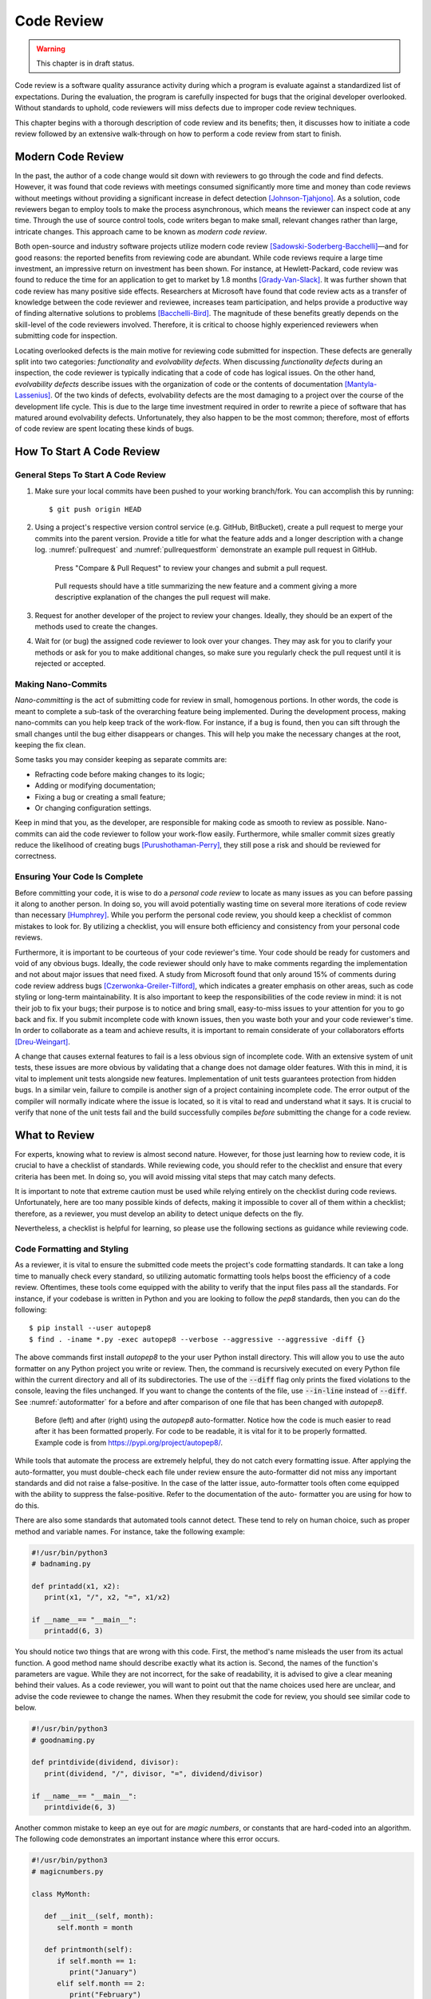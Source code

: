 Code Review
===========

.. warning::
   This chapter is in draft status.

Code review is a software quality assurance activity during
which a program is evaluate against a standardized list of
expectations. During the evaluation, the program is carefully
inspected for bugs that the original developer overlooked.
Without standards to uphold, code reviewers will miss defects 
due to improper code review techniques.

This chapter begins with a thorough description of code review
and its benefits; then, it discusses how to initiate a code 
review followed by an extensive walk-through on how to perform a 
code review from start to finish.

Modern Code Review
------------------

In the past, the author of a code change would sit down
with reviewers to go through the code and find defects. However,
it was found that code reviews with meetings consumed significantly
more time and money than code reviews without meetings without
providing a significant increase in defect detection
[Johnson-Tjahjono]_. As a solution, code reviewers began to employ
tools to make the process asynchronous, which means the reviewer
can inspect code at any time. Through the use of source control
tools, code writers began to make small, relevant changes
rather than large, intricate changes. This approach came to
be known as *modern code review*.

Both open-source and industry software projects utilize modern code 
review [Sadowski-Soderberg-Bacchelli]_—and for good reasons: the
reported benefits from reviewing code are abundant. While code reviews
require a large time investment, an impressive return on investment has
been shown. For instance, at Hewlett-Packard, code review was found to
reduce the time for an application to get to market by 1.8 months
[Grady-Van-Slack]_. It was further shown that code review has many positive
side effects. Researchers at Microsoft have found that code review
acts as a transfer of knowledge between the code reviewer and reviewee,
increases team participation, and helps provide a productive way of
finding alternative solutions to problems [Bacchelli-Bird]_. The magnitude
of these benefits greatly depends on the skill-level of the code reviewers
involved. Therefore, it is critical to choose highly experienced reviewers
when submitting code for inspection.

Locating overlooked defects is the main motive for reviewing code submitted
for inspection. These defects are generally split into two categories:
*functionality* and *evolvability defects*. When discussing *functionality 
defects* during an inspection, the code reviewer is typically indicating 
that a code of code has logical issues. On the other hand, *evolvability
defects* describe issues with the organization of code or the contents of
documentation [Mantyla-Lassenius]_. Of the two kinds of defects, evolvability
defects are the most damaging to a project over the course of the development
life cycle. This is due to the large time investment required in order to
rewrite a piece of software that has matured around evolvability defects.
Unfortunately, they also happen to be the most common; therefore, most of
efforts of code review are spent locating these kinds of bugs.

How To Start A Code Review
--------------------------

General Steps To Start A Code Review
~~~~~~~~~~~~~~~~~~~~~~~~~~~~~~~~~~~~

#.  Make sure your local commits have been pushed to your working branch/fork.
    You can accomplish this by running:
    ::

        $ git push origin HEAD

#.  Using a project's respective version control 
    service (e.g. GitHub, BitBucket), create a
    pull request to merge your commits into the parent
    version. Provide a title for what the feature adds 
    and a longer description with a change
    log. :numref:`pullrequest` and :numref:`pullrequestform`
    demonstrate an example pull request in GitHub.

    .. _pullrequest:
    .. figure:: cr/figures/pullrequest.png
       
       Press "Compare & Pull Request" to review your changes
       and submit a pull request.


    .. _pullrequestform:
    .. figure:: cr/figures/pullrequestform.png
       
       Pull requests should have a title summarizing the 
       new feature and a comment giving a more descriptive
       explanation of the changes the pull request will make.


#.  Request for another developer of the project to review
    your changes. Ideally, they should be an expert of the
    methods used to create the changes.

#.  Wait for (or bug) the assigned code reviewer to look over
    your changes. They may ask for you to clarify your methods
    or ask for you to make additional changes, so make sure you
    regularly check the pull request until it is rejected or
    accepted.

Making Nano-Commits
~~~~~~~~~~~~~~~~~~~

*Nano-committing* is the act of submitting code for review in small,
homogenous portions. In other words, the code is meant to complete 
a sub-task of the overarching feature being implemented. During the
development process, making nano-commits can you help keep track of
the work-flow. For instance, if a bug is found, then you can sift
through the small changes until the bug either disappears or changes.
This will help you make the necessary changes at the root, keeping
the fix clean.

Some tasks you may consider keeping as separate commits are:

-   Refracting code before making changes to its logic;
-   Adding or modifying documentation;
-   Fixing a bug or creating a small feature;
-   Or changing configuration settings.

Keep in mind that you, as the developer, are responsible for
making code as smooth to review as possible. Nano-commits can
aid the code reviewer to follow your work-flow easily. Furthermore, 
while smaller commit sizes greatly reduce the likelihood of
creating bugs [Purushothaman-Perry]_, they still pose a risk
and should be reviewed for correctness.

Ensuring Your Code Is Complete
~~~~~~~~~~~~~~~~~~~~~~~~~~~~~~

Before committing your code, it is wise to do a *personal code review* 
to locate as many issues as you can before passing it along to another 
person. In doing so, you will avoid potentially wasting time on several
more iterations of code review than necessary [Humphrey]_. While you
perform the personal code review, you should keep a checklist of
common mistakes to look for. By utilizing a checklist, you will 
ensure both efficiency and consistency from your personal code reviews.

Furthermore, it is important to be courteous of your code reviewer's 
time.  Your code should be ready for customers and void of any obvious
bugs. Ideally, the code reviewer should only have to make comments
regarding the implementation and not about major issues that need fixed. 
A study from Microsoft found that only around 15% of comments 
during code review address bugs [Czerwonka-Greiler-Tilford]_, which
indicates a greater emphasis on other areas, such as code styling or
long-term maintainability. It is also important to keep the responsibilities
of the code review in mind: it is not their job to fix your bugs; their
purpose is to notice and bring small, easy-to-miss issues to your attention
for you to go back and fix. If you submit incomplete code with known
issues, then you waste both your and your code reviewer's time. In
order to collaborate as a team and achieve results, it is important to
remain considerate of your collaborators efforts [Dreu-Weingart]_.

A change that causes external features to fail is a less obvious 
sign of incomplete code. With an extensive system of unit tests, 
these issues are more obvious by validating that a change does not 
damage older features. With this in mind, it is vital to implement 
unit tests alongside new features. Implementation of unit tests 
guarantees protection from hidden bugs. In a similar vein, failure 
to compile is another sign of a project containing incomplete code.
The error output of the compiler will normally indicate where the
issue is located, so it is vital to read and understand what it says.
It is crucial to verify that none of the unit tests fail and the
build successfully compiles *before* submitting the change for
a code review.

What to Review
--------------

For experts, knowing what to review is almost second nature. However, for
those just learning how to review code, it is crucial to have a checklist
of standards. While reviewing code, you should refer to the checklist and
ensure that every criteria has been met. In doing so, you will avoid missing
vital steps that may catch many defects.

It is important to note that extreme caution must be used while relying
entirely on the checklist during code reviews. Unfortunately, here are too
many possible kinds of defects, making it impossible to cover all
of them within a checklist; therefore, as a reviewer, you must develop an ability
to detect unique defects on the fly.

Nevertheless, a checklist is helpful for learning, so please use the following
sections as guidance while reviewing code.

Code Formatting and Styling
~~~~~~~~~~~~~~~~~~~~~~~~~~~

As a reviewer, it is vital to ensure the submitted code meets the project's
code formatting standards. It can take a long time to manually check every 
standard, so utilizing automatic formatting tools helps boost
the efficiency of a code review. Oftentimes, these tools come equipped with
the ability to verify that the input files pass all the standards. For instance,
if your codebase is written in Python and you are looking to follow the *pep8*
standards, then you can do the following:
::

        $ pip install --user autopep8
        $ find . -iname *.py -exec autopep8 --verbose --aggressive --aggressive -diff {}

The above commands first install *autopep8* to the your user Python
install directory. This will allow you to use the auto formatter on any Python
project you write or review. Then, the command is recursively executed on every
Python file within the current directory and all of its subdirectories. The use
of the :code:`--diff` flag only prints the fixed violations to the console, leaving
the files unchanged. If you want to change the contents of the file, use :code:`--in-line`
instead of :code:`--diff`. See :numref:`autoformatter` for a before and after comparison
of one file that has been changed with *autopep8*.

.. _autoformatter:
.. figure:: cr/figures/autoformatter.png

    Before (left) and after (right) using the *autopep8* auto-formatter. Notice
    how the code is much easier to read after it has been formatted properly.
    For code to be readable, it is vital for it to be properly formatted. Example
    code is from https://pypi.org/project/autopep8/.


While tools that automate the process are extremely helpful, they do not
catch every formatting issue. After applying the auto-formatter, you must
double-check each file under review ensure the auto-formatter did not miss
any important standards and did not raise a false-positive. In the case of
the latter issue, auto-formatter tools often come equipped with the ability
to suppress the false-positive. Refer to the documentation of the auto-
formatter you are using for how to do this.

There are also some standards that automated tools cannot detect. These tend
to rely on human choice, such as proper method and variable names. For
instance, take the following example:

.. code:: python

   #!/usr/bin/python3
   # badnaming.py

   def printadd(x1, x2):
      print(x1, "/", x2, "=", x1/x2)
      
   if __name__== "__main__":
      printadd(6, 3)

You should notice two things that are wrong with this code. First, the method's
name misleads the user from its actual function. A good method name should
describe exactly what its action is. Second, the names of the function's
parameters are vague. While they are not incorrect, for the sake of readability,
it is advised to give a clear meaning behind their values. As a code reviewer,
you will want to point out that the name choices used here are unclear, and
advise the code reviewee to change the names. When they resubmit the code for
review, you should see similar code to below.

.. code:: python

   #!/usr/bin/python3
   # goodnaming.py

   def printdivide(dividend, divisor):
      print(dividend, "/", divisor, "=", dividend/divisor)
      
   if __name__== "__main__":
      printdivide(6, 3)

Another common mistake to keep an eye out for are *magic numbers*, or constants
that are hard-coded into an algorithm. The following code demonstrates an important
instance where this error occurs.

.. code:: python

   #!/usr/bin/python3
   # magicnumbers.py

   class MyMonth:

      def __init__(self, month):
         self.month = month

      def printmonth(self):
         if self.month == 1:
            print("January")
         elif self.month == 2:
            print("February")
         # ...
         elif self.month == 12:
            print("December")
         else:
            print("Not a real month")

   if __name__== "__main__":
      month = MyMonth(3)
      month.printmonth()

Magic numbers should be replaced by either stand alone constants or an enumeration of 
constant values. In this instance, it is more appropriate to use enumeration
to declare the months as constants. Even though the order of months is common knowledge,
it helps preserve the readability of code to declare the numerical values
of the months as an appropriately labeled constant. In python, to obtain the
library for enumeration, you must do
::

        $ pip install enum34

The code that follows should give a clear example on how to achieve the desired
result.

.. code:: python

   #!/usr/bin/python3
   # enumeration.py

   from enum import Enum

   Month = Enum('Month', 'January February ... December')

   class MyMonth:

      def __init__(self, month):
         self.month = month

      def printmonth(self):
         if self.month == Month.January:
               print("January")
         elif self.month == Month.February:
               print("February")
         # ...
         elif self.month == Month.December:
               print("December")
         else:
               print("Not a real month")

   if __name__== "__main__":
      month = MyMonth(Month.March)
      month.printmonth()

So far, we have used the :code:`print` method in the examples in this
chapter; however, it is often undesirable to use :code:`print` in production
code. The more appropriate choice is to utilize a logging library. For instance,
the previous example could be written like so with the python :code:`logging` library:

.. code:: python

   #!/usr/bin/python3
   # log.py

   from enum import Enum
   import logging

   logging.basicConfig(level=logging.INFO)

   Month = Enum('Month', 'January February ... December')

   class MyMonth:

      def __init__(self, month):
         self.month = month

      def printmonth(self):
         if self.month == Month.January:
               logging.info("January")
         elif self.month == Month.February:
               logging.info("February")
         # ...
         elif self.month == Month.December:
               logging.info("December")
         else:
               logging.error("Not a real month")

   if __name__== "__main__":
      month = MyMonth(Month.March)
      month.printmonth()

By default, the :code:`logging` library only logs messages with severity
level of :code:`WARNING` and above, so :code:`DEBUG` and :code:`INFO` are
not included unless the basic configuration is changed. This is makes 
it easy to differentiate between information you do and do not want written
to log files in the production build of an application. At the minimum, debugging
information should *not* be written to log files in the production code.

When reviewing code formatting, it is important to know your team's standards.
Without this knowledge, it is nearly impossible to locate the defects in
the submitted source code. Using tools for automatic formatting is crucial for
boosting code review efficiency, but they will not catch errors related to naming
conventions and code organization.

Comment Formatting and Styling
~~~~~~~~~~~~~~~~~~~~~~~~~~~~~~

For someone well-versed in programming language syntax, reading code should be as
easy as reading a book. However, when details are obfuscated due to multiple levels
of abstraction, even experts can find it difficult to discern the purpose of
a block of code, especially if the original developer is no longer in contact
with the project. But what if there were a trail of clues that helped you traverse
the maze of logic?

Comments play an integral part in the documentation of modern frameworks. As such,
they should be treated carefully during the code review process. One bad comment
can cause a world of problems months or years down the line. As the code reviewer, it
is your job to ensure blatant documentation defects are caught early and before they
cause any major issues.

First, there must be a proper explanation of the input parameters, return value(s) and
functionality of each method, class, and module. Typically, this is formatted through some
standard, such as JavaDocs or JSDocs. In Python, this standard is implemented through documentation
strings (docstrings), which links documentation frameworks towards methods, classes, and modules. 
Depending on which documentation framework is used, docstrings can be formatted in many different
ways, none of which are universally greater than all others. This book uses Sphinx to generate 
documentation from reStructuredText (reST), one such popular format. Carefully review the 
following example of reST.

.. code:: python

   #!/usr/bin/python3
   # docstrings.py

   class ExampleClass(object):
      """
      Need to decide on a format.
      """

It is also important to document the method bodies. This is where the interesting logic
occurs, which can often be complicated and difficult to read. Providing step-by-step comments
alongside the computations can help an unfamiliar reader understand the program more easily.
As a code reviewer, ensure you are able to completely follow the logic, and when you cannot,
provide suggestions for where the code writer should clarify documentation. It is important during
this process to put yourself in the shoes of a new hire who has never seen this code before.
Newer hires will not have nearly the same experience with the code base as a veteran reviewer, so
it is important to keep this in mind.

Ideally, a script should at least contain docstrings and a few inline comments. When these
elements are missing you must request changes from the code author. Below you will find
an example of what a well-documented body of code looks like.

.. code:: python

   #!/usr/bin/python3
   # goodcomments.py

   def bubbleSort(arr):
      """Sorts an array in ascending order.
      
      :param arr: The array to be sorted.
      :type arr: int[]
      """
      n = len(arr)
      # Iterate through all elements n and its pairs
      # in positions greater than it
      for i in range(n):
         for j in range(0, n-i-1):
            # Swap elements when the left element 
            # is larger than the right element
            if arr[j] > arr[j+1]:
               arr[j], arr[j+1] = arr[j+1], arr[j]

The above snippet of code has explanations that even a new programmer should 
understand. All of the important steps in the algorithm are described and the
overarching goal of the algorithm is made clear. As a result, a new developer
can figure out the functionality of the program when the original developer is
absent from the project.

There are several important areas to regularly check for documentation defects.
For instance, make sure edge cases are properly described and justified. It is
also important to document where future work needs to be completed if the work
is out of the scope of the current feature (usually this is indicated by
:code:`TODO:`). 

Ultimately, the goal of every comment is to describe the meaning of the code
in a clear and concise manner. Therefore, a code writer must avoid redundant
comments, as they will make the algorithm unclear. Furthermore, commented out
code should also be removed, especially when the code was originally used for
debugging purposes. When reviewing code, keep an eye out for ineffective comments
that may cause future confusion. The block of code below shows an example of poorly
commented code.

.. code:: python

   #!/usr/bin/python3
   # badcomments.py

   def findMaxVal(arr):
      """Find the maximum value in an array.
      
      :param arr: The array to be searched. This should be only non-negative numbers.
      :type arr: int[]
      :return: The maximum value.
      :rtype: int
      """
      # Initialize the max value to a negative number 
      # since this is guaranteed to be smaller than
      # the smallest value in the non-negative array.
      max = -1

      # Iterate through the array
      for i in arr:
         # If the current value is greater than the max value
         if max < i:
            # print("Found max!", "Value: ", i, "Old Max: ", max)
            max = i # Make the current value the max value
      return max

For the sake of future developers, it is important to catch documentation
defects early in the development process, especially before one of the original
developers of the project is no longer involved. Furthermore, poor documentation
can mislead developers into thinking that a particular piece of code can perform a
falsely implied action, which can impede development until they discover the defect.
If this goes unnoticed for long enough, an entire framework can build around these
false assumptions, requiring for the framework to undergo large-scale refactoring.
Any of these scenarios waste large amounts of project's resources, delaying
important features from being implemented. As a code reviewer, it is your job to
prevent these scenarios from occurring.

Code Logic
~~~~~~~~~~

Best Practice
~~~~~~~~~~~~~

Test Cases
~~~~~~~~~~

Things to Take into Consideration
~~~~~~~~~~~~~~~~~~~~~~~~~~~~~~~~~

.. [Sadowski-Soderberg-Bacchelli] Modern Code Review: A Case Study at Google, https://sback.it/publications/icse2018seip.pdf
.. [Grady-Van-Slack] Key lessons in achieving widespread inspection use, https://ieeexplore.ieee.org/document/300084
.. [Bacchelli-Bird] Expectations, outcomes, and challenges of modern code review, https://dl.acm.org/citation.cfm?id=2486882
.. [Purushothaman-Perry] Toward Understanding the Rhetoric of Small Source Code Changes, https://ieeexplore.ieee.org/abstract/document/1463233
.. [Czerwonka-Greiler-Tilford] Code reviews do not find bugs: how the current code review best practice slows us down, https://dl.acm.org/citation.cfm?id=2819015
.. [Humphrey] The Personal Software Process, https://resources.sei.cmu.edu/library/asset-view.cfm?assetid=5283
.. [Dreu-Weingart] Task Versus Relationship Conflict, Team Performance,and Team Member Satisfaction: A Meta-Analysis, https://psycnet.apa.org/record/2003-99635-017
.. [Johnson-Tjahjono] Does Every Inspection Really Need a Meeting, https://link.springer.com/content/pdf/10.1023%2FA%3A1009787822215.pdf
.. [Mantyla-Lassenius] What Types of Defects Are Really Discovered in Code Reviews?, https://ieeexplore-ieee-org.ezproxy.lib.purdue.edu/document/4604671/